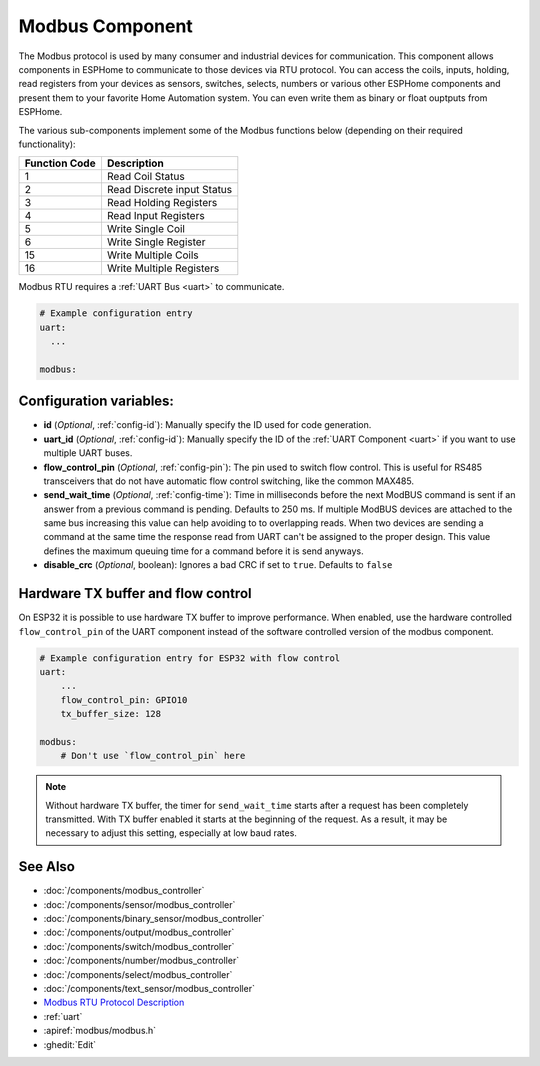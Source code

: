 .. _modbus:

Modbus Component
================

.. seo::
    :description: Instructions for setting up Modbus in ESPHome.
    :keywords: Modbus

The Modbus protocol is used by many consumer and industrial devices for communication.
This component allows components in ESPHome to communicate to those devices via RTU protocol. You can access the coils, inputs, holding, read registers from your devices as sensors, switches, selects, numbers or various other ESPHome components and present them to your favorite Home Automation system. You can even write them as binary or float ouptputs from ESPHome.

The various sub-components implement some of the Modbus functions below (depending on their required functionality):

+---------------+----------------------------+
| Function Code | Description                |
+===============+============================+
| 1             | Read Coil Status           |
+---------------+----------------------------+
| 2             | Read Discrete input Status |
+---------------+----------------------------+
| 3             | Read Holding Registers     |
+---------------+----------------------------+
| 4             | Read Input Registers       |
+---------------+----------------------------+
| 5             | Write Single Coil          |
+---------------+----------------------------+
| 6             | Write Single Register      |
+---------------+----------------------------+
| 15            | Write Multiple Coils       |
+---------------+----------------------------+
| 16            | Write Multiple Registers   |
+---------------+----------------------------+

Modbus RTU requires a :ref:`UART Bus <uart>` to communicate.

.. code-block:: yaml

    # Example configuration entry
    uart:
      ...

    modbus:


Configuration variables:
------------------------

- **id** (*Optional*, :ref:`config-id`): Manually specify the ID used for code generation.

- **uart_id** (*Optional*, :ref:`config-id`): Manually specify the ID of the :ref:`UART Component <uart>` if you want
  to use multiple UART buses.

- **flow_control_pin** (*Optional*, :ref:`config-pin`): The pin used to switch flow control.
  This is useful for RS485 transceivers that do not have automatic flow control switching,
  like the common MAX485.

- **send_wait_time** (*Optional*, :ref:`config-time`): Time in milliseconds before the next ModBUS command is sent if an answer from a previous command is pending. Defaults to 250 ms.
  If multiple ModBUS devices are attached to the same bus increasing this value can help avoiding to to overlapping reads.
  When two devices are sending a command at the same time the response read from UART can't be assigned to the proper design.
  This value defines the maximum queuing time for a command before it is send anyways.
  
- **disable_crc** (*Optional*, boolean): Ignores a bad CRC if set to ``true``. Defaults to ``false``

Hardware TX buffer and flow control
-----------------------------------

On ESP32 it is possible to use hardware TX buffer to improve performance.
When enabled, use the hardware controlled ``flow_control_pin`` of the UART component instead of the software controlled version of the modbus component.

.. code-block:: yaml

    # Example configuration entry for ESP32 with flow control 
    uart:
        ...
        flow_control_pin: GPIO10
        tx_buffer_size: 128

    modbus:
        # Don't use `flow_control_pin` here

.. note::

    Without hardware TX buffer, the timer for ``send_wait_time`` starts after a request has been completely transmitted.
    With TX buffer enabled it starts at the beginning of the request.
    As a result, it may be necessary to adjust this setting, especially at low baud rates.


See Also
--------
- :doc:`/components/modbus_controller`
- :doc:`/components/sensor/modbus_controller`
- :doc:`/components/binary_sensor/modbus_controller`
- :doc:`/components/output/modbus_controller`
- :doc:`/components/switch/modbus_controller`
- :doc:`/components/number/modbus_controller`
- :doc:`/components/select/modbus_controller`
- :doc:`/components/text_sensor/modbus_controller`
- `Modbus RTU Protocol Description <https://www.modbustools.com/modbus.html>`__
- :ref:`uart`
- :apiref:`modbus/modbus.h`
- :ghedit:`Edit`
